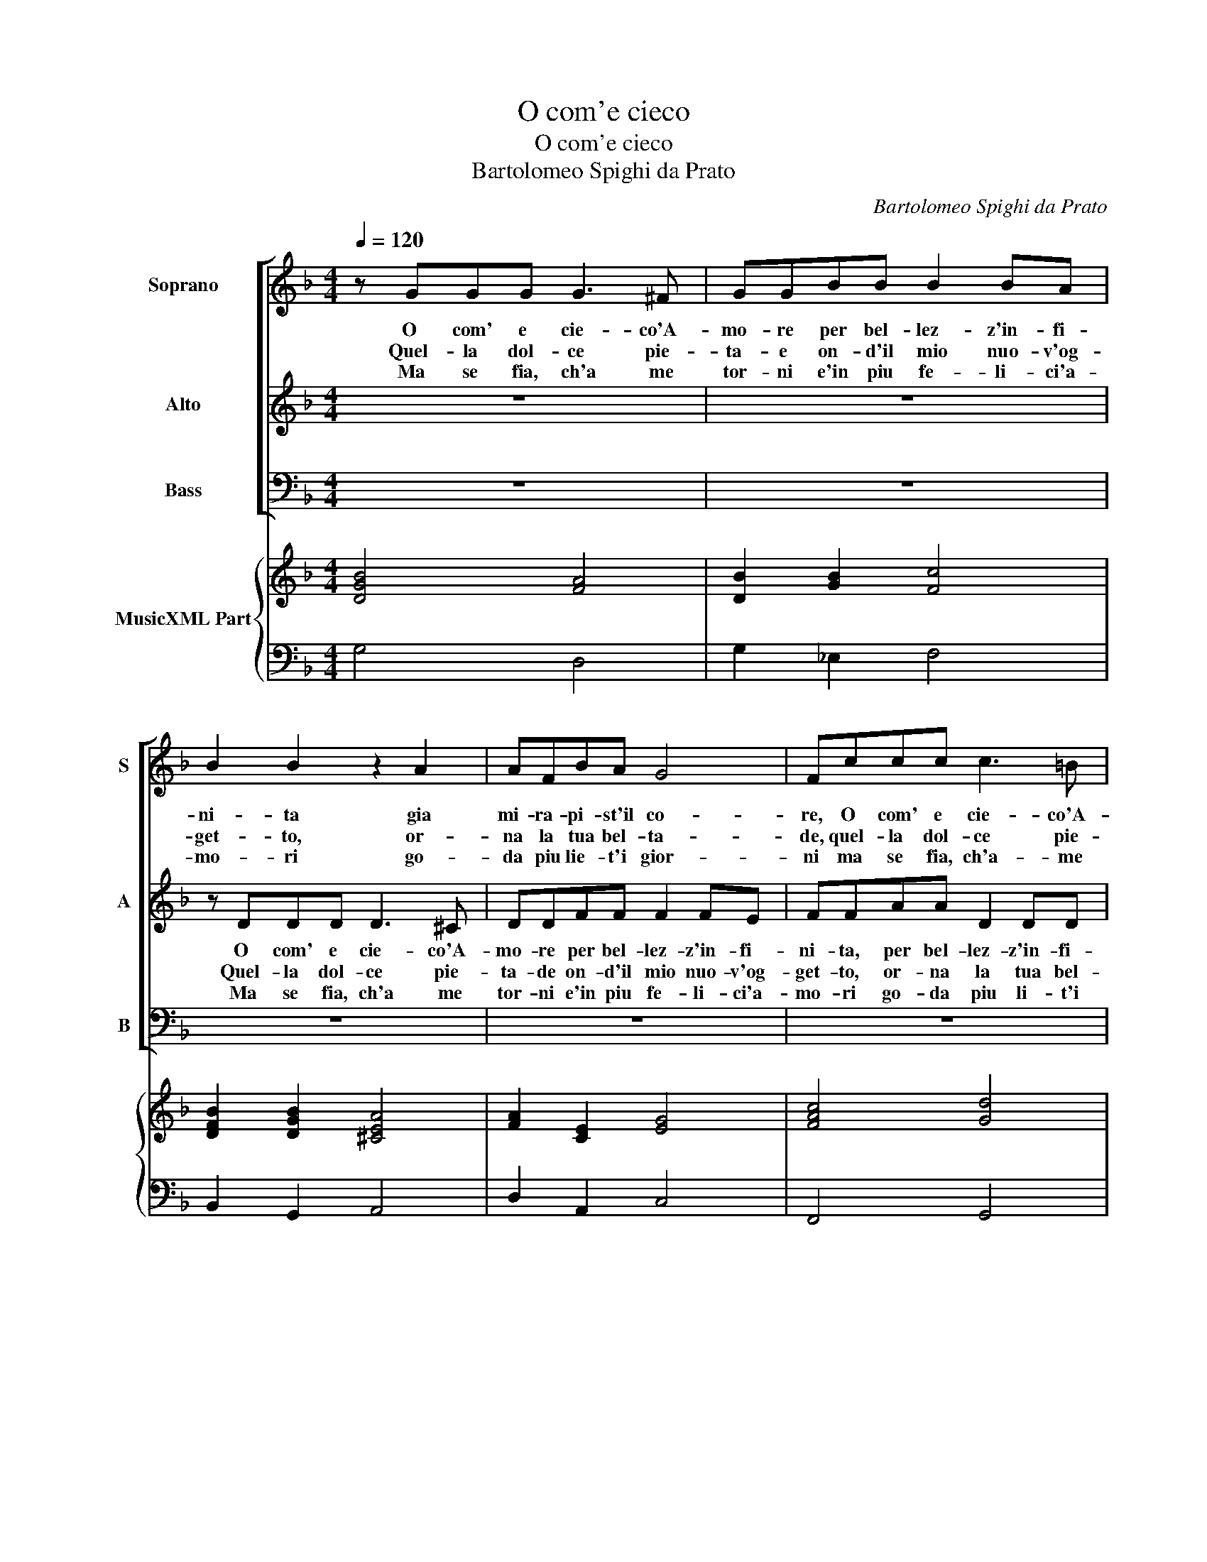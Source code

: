 X:1
T:O com'e cieco
T:O com'e cieco
T:Bartolomeo Spighi da Prato
C:Bartolomeo Spighi da Prato
%%score [ 1 2 3 ] { 4 | 5 }
L:1/8
Q:1/4=120
M:4/4
K:F
V:1 treble nm="Soprano" snm="S"
V:2 treble nm="Alto" snm="A"
V:3 bass nm="Bass" snm="B"
V:4 treble nm="MusicXML Part"
V:5 bass 
V:1
 z GGG G3 ^F | GGBB B2 BA | B2 B2 z2 A2 | AFBA G4 | Fccc c3 =B | ccBB B2 BA | B2 B2 z4 | %7
w: O com' e cie- co'A-|mo- re per bel- lez- z'in- fi-|ni- ta gia|mi- ra- pi- st'il co-|re, O com' e cie- co'A-|mo- re per bel- lez- z'in- fi-|ni- ta,|
w: Quel- la dol- ce pie-|ta- e on- d'il mio nuo- v'og-|get- to, or-|na la tua bel- ta-|de, quel- la dol- ce pie-|ta- de on- d'il mio nuo- v'og-|get- to,|
w: Ma se fia, ch'a me|tor- ni e'in piu fe- li- ci'a-|mo- ri go-|da piu lie- t'i gior-|ni ma se fia, ch'a- me|tor- ni e'in piu fe- li- ci'a-|mo- ri,-|
 z DDD D3 ^C | DDFF F2 FE | F2 F2 z2 G2 | G_E_AG F4 | _E4 z4 | z4 z2 B2 | B2 c2 c3 c | %14
w: O com' e cie- co'A-|mo- re per bel- lez- z'in- fi-|ni- ta gia|mi ra- pi- st'il co-|re|gia|mi ra- pi- st'il|
w: Quel- la dol- ce pie-|ta- de on- d'il mio nuo- v'og-|get- to, or-|na la tua bel- ta-|de,|or-|na la tua bel-|
w: Go- da piu lie- t'i|gior- ni con ac- cen- ti ca-|no- ri go-|da piu lie- t'i gior-|ni|con|ac- cen- ti ca-|
[M:3/2] c4 =B2 c2 A2 A2 | B2 A3 G G4 ^F2 |[M:3/4] G2 B2 B2 |[M:3/2] A2 G2 F2 E6 | D4 z2 z6 | %19
w: co- * re hor di|nuo- vo m'ad- di- *|t'a un si|nuo- vo sem- bian-|te,|
w: ta- * de per- che|den- tr'al mio pet- *|to con lu-|sin- ghier in- vi-|to,|
w: no- * ri vo- glio|dir a gli'a- man- *|ti sie- te|voi pur co- stan-|ti,|
 z6 z2 B2 c2 | d6 d2 c2 B2 | A6 G2 B2 B2 | A2 G2 F2 E6 | D2 A2 G2 F2 CD EF | G6 F2 d2 e2 | %25
w: hor di|nuo- vo m'ad- di-|* ta, un si|nuo- vo sem- bian-|te, hor di nuo- vo- * m'ad- *|di- ta, un si|
w: per- che|den- tr'al mio pet-|* to con lu-|sin- gier in- vi-|to, ri- chiam' il cor _ smar- *|ri- to, che per|
w: vo- glio|dir a gli a-|man- ti siet- te|voi pur co- stan-|ti, che ques- ta mia _ mer- *|ce de che ques-|
 f3 _e d2 c6 | B4 z2 z6 | z6 z2 A2 G2 | D2 G2 G2 G4 ^F2 | G12 :| %30
w: nuo- vo sem- bian-|te|che ne|son qua- si'a- man- *|te.|
w: fug- gir le pe-|ne|sfor- za'ogn-|hor le sue ca- te-|ne.|
w: ta mer- ce- *|de|pre- mio'e|sol, di rot- ta fe-|de|
V:2
 z8 | z8 | z DDD D3 ^C | DDFF F2 FE | FFAA D2 DD | E2 D2 z2 D2 | DB,_ED C4 | B,4 z4 | z8 | %9
w: ||O com' e cie- co'A-|mo- re per bel- lez- z'in- fi-|ni- ta, per bel- lez- z'in- fi-|ni- ta gia|mi ra- pi- st'il co-|re,||
w: |||||||||
w: ||Quel- la dol- ce pie-|ta- de on- d'il mio nuo- v'og-|get- to, or- na la tua bel-|ta- de per-|che den- tr'al mio pet-|to||
w: ||Ma se fia, ch'a me|tor- ni e'in piu fe- li- ci'a-|mo- ri go- da piu li- t'i|gior- ni con|ac- cen- ti ca- no-|re||
 z CCC C3 =B, | CC_EE E2 ED |"^-natural" _E2 EG DDEG | G2 ^F2 G4 | z2 _E2 EEED |[M:3/2] D6 C4 z2 | %15
w: O com' e cie- co'A-|mo- re per bel- lez- z'in- fi-|ni- ta, gia mi ra- pi- st'il|co- * re,|gia mi ra- pi- st'il|co- re|
w: Quel- la dol- ce pie-|ta- de on- d'il mio nuo- v'og-|get- to or- na la tua bel-|ta- * de,|per- che den- tr'al mio|pet- to|
w: ||||||
w: Ma se fia, ch'a me|tor- ni e'in piu fe- li- ci'a-|mo- ri go- da piu lie- t'i|gior- * ni|con ac- cen- ti ca-|no- ri|
 z12 |[M:3/4] z2 D2 E2 |[M:3/2] F2 E2 D2 D4 ^C2 | D2 G2 G2 F2 _E2 D2 | C6 D4 z2 | %20
w: |hor di|nuo- vo m'ad- di- *|ta un- si nuo- vo sem-|bian- te,|
w: |con lu-|sin- ghier in- vi- *|to, ri- chiam- il cor smar-|ri- to,|
w: |||||
w: |vo- glio|dir a gli'a- man- *|ti sie- te voi pur co-|stan- ti|
 z2 B,2 C2 D2 G2 G2 | G4 ^F2 G2 D2 E2 | F2 E2 D2 D4 ^C2 | D2 F2 G2 A2 G3 F | F4 E2 F4 z2 | z12 | %26
w: hor di nuo- vo m'ad-|di- * ta, un si|nuo- vo sem- bian _|te, hor di nuo- vo m'ad-|di- * ta||
w: che per fug- gir le|pe- * ne- ri- chia-|m'il cor smar- ri- *|to, che per fug- gir le|pe- * ne||
w: ||||||
w: che ques- ta mia mer-|ce- * de pre- mo'e|sol, di rot- ta fe-|de, che ques- ta mia mer-|ce- * de||
 z2 F3 E D2 G4 | F2 E4 D2 D2 D2 | D2 C2 B,2 A,6 | G,12 :| %30
w: che ne son qua-|si'a- man- te, che ne|son qua- si'a- man-|te.|
w: fu- gir le pe-|* ne, sfor- za'ogn- hor|le sue ca- te-|ne.|
w: ||||
w: ques- ta mia mer-|ce- de pre- mio'e sol|di rot- ta fe-|de.-|
V:3
 z8 | z8 | z8 | z8 | z8 | z G,G,G, G,3 ^F, | G,G,B,B, B,2 B,A, | B,2 B,2 z2 A,2 | A,F,B,A, G,4 | %9
w: |||||O com' e cie- co'A-|mo- re per bel- lez- z'in- fi-|ni- ta gia|mi ra- pi- st'il co-|
w: |||||Quel- la dol- ce pie-|ta- de on- d'il mio nuo- v'og-|net- to or-|a la tua bel- ta-|
w: |||||Ma se fia, c'a me|tor- ni e'in piu fe- li- ci'a-|mo- ri go-|da piu le- t'i gior-|
 F,4 z4 | z8 | z2 B,2 B,G,CB, | A,4 G,2 G,2 | G,2 _E,2 F,3 F, |[M:3/2] G,6 C,6 | z12 |[M:3/4] z6 | %17
w: re,||gia mi ra- pi- st'il|co- re, gia|mi ra- pi- st'il|co- re|||
w: de,||per- che den- tr'al mio|pet- to con|lu- sin ghier in-|vi- to|||
w: ni||go- da piu lie- t'i|gior- ni con|ac- cen- ti ca-|no- ri|||
[M:3/2] z12 | z2 B,2 C2 D3 C B,2 | B,4 A,2 B,4 z2 | z2 G,,2 A,,2 B,,2 C,2 C,2 | D,6 G,,6 | z12 | %23
w: |hor di nuo- vo m'ad-|di- * ta|un si nuo- vo sem-|bian- te||
w: |ri- chiam- il cor smar-|ri- * to,|che per fug- gir le|pe- ne||
w: |sie- te voi pur co-|stan- * ti,|che ques- ta mia mer-|ce- de||
 z2 D,2 E,2 F,2 E,3 D, | C,6 F,2 B,2 C2 | D3 C B,2 B,4 A,2 | B,4 z2 z6 | z6 z2 D,3 C, | %28
w: hor i nuo- vo m'ad-|di- a un si|nuo- vo sem- bian- *|te|che ne|
w: che- per fug- gir le|pe- ne sfor- za'ogn-|hor le sue ca- te-|ne,|ogn'- or|
w: che ques- ta mia mer-|ce- de pre- mio'e|sol di rot- ta fe-|de|e sol|
 B,,2 _E,4 C,2 D,4 | G,,12 :| %30
w: son qua- si'a- man-|te.|
w: le sue ca- te-|ne.|
w: di rot- ta fe-|de.|
V:4
 [DGB]4 [FA]4 | [DB]2 [GB]2 [Fc]4 | [DFB]2 [DGB]2 [^CEA]4 | [FA]2 [CE]2 [EG]4 | [FAc]4 [Gd]4 | %5
 [EGc]2 [DB]2 [DA]4 | [GB]4 [Fc]4 | [DFB]2 [DGB]2 [EA]4 | [FA]2 [DFB]2 [Gc]4 | [FAc]4 [Gd]4 | %10
 [_EGc]2 [E_Ac]2 [FB]4 | [_EGB]4 [DB]2 [=EGc]2 | [DA]4 [DGB]4 | [GB]2 [Gc]2 [FAc]4 | %14
[M:3/2] [Gd]6 [FGc]6 | [DGB]2 [EA]4 [Ad]6 |[M:3/4] [DB]6 |[M:3/2] [FA]6 [EA]6 | %18
 [^FA]2 [DB]4 [D=F]2 [Gc]4 | [Fc]6 [DFB]4 [Ac]2 | [DB]4 [FA]2 [DB]2 [EGc]4 | [Ad]6 [DGB]6 | %22
 [FA]2 [DB]4 [EA]6 | [FA]4 [Gc]2 [FAc]2 [EGc]4 | [Gc]6 [FAc]2 [DFB]2 [Ec]2 | [Ad]4 [FB]2 [Fc]6 | %26
 [DB]4 [EG]2 [DA]2 [DB]4 | [EA]6 [FA]4 [EG]2 | [DB]2 [Gc]4 A6 | [DG=B]12 :| %30
V:5
 G,4 D,4 | G,2 _E,2 F,4 | B,,2 G,,2 A,,4 | D,2 A,,2 C,4 | F,,4 G,,4 | C,2 G,,2 D,4 | G,2 _E,2 F,4 | %7
 B,,2 G,,2 A,,4 | D,2 B,,2 C,4 | F,4 G,4 | C,2 _A,,2 B,,4 | _E,4 G,2 C,2 | D,4 G,,2 G,2 | %13
 G,2 _E,2 F,3 F, |[M:3/2] G,6 C,6 | G,,2 C,4 D,6 |[M:3/4] G,,6 |[M:3/2] D,6 A,6 | %18
 D,2 G,,4 B,,2 _E,4 | F,6 B,,4 A,,2 | G,,4 A,,2 B,,2 C,4 | D,6 G,,6 | D,2 G,4 A,6 | %23
 D,4 E,2 F,2 E,3 D, | C,6 F,2 B,2 C2 | D2 C2 D,2 F,6 | B,,4 C,2 D,2 G,,4 | A,,6 z4 C,2 | %28
 B,,2 _E,4 C,2 D,4 | G,,12 :| %30

